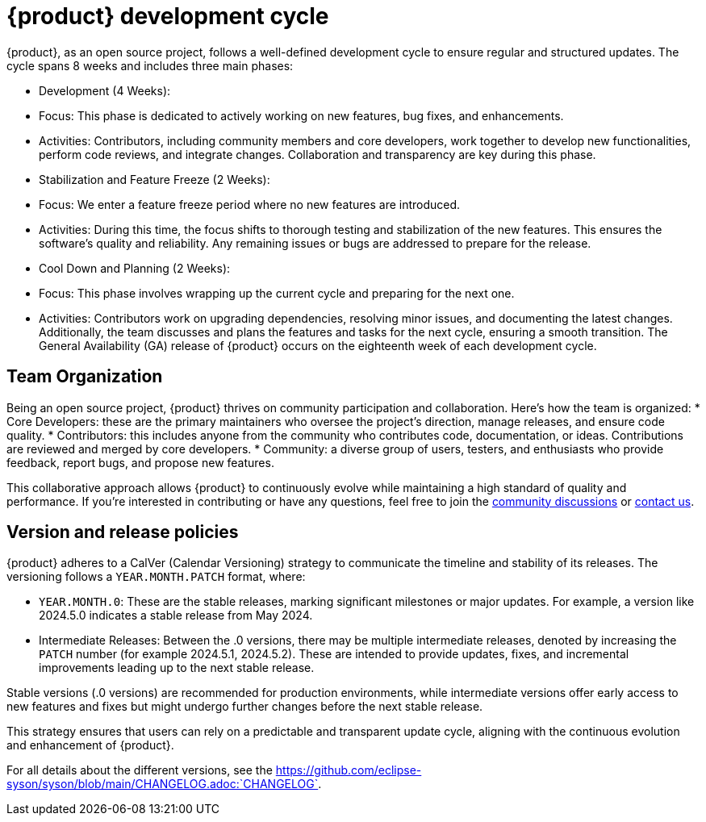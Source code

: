 = {product} development cycle

{product}, as an open source project, follows a well-defined development cycle to ensure regular and structured updates.
The cycle spans 8 weeks and includes three main phases:

* Development (4 Weeks):
  * Focus: This phase is dedicated to actively working on new features, bug fixes, and enhancements.
  * Activities: Contributors, including community members and core developers, work together to develop new functionalities, perform code reviews, and integrate changes.
  Collaboration and transparency are key during this phase.

* Stabilization and Feature Freeze (2 Weeks):
  * Focus: We enter a feature freeze period where no new features are introduced.
  * Activities: During this time, the focus shifts to thorough testing and stabilization of the new features.
  This ensures the software's quality and reliability.
  Any remaining issues or bugs are addressed to prepare for the release.

* Cool Down and Planning (2 Weeks):
  * Focus: This phase involves wrapping up the current cycle and preparing for the next one.
  * Activities: Contributors work on upgrading dependencies, resolving minor issues, and documenting the latest changes.
  Additionally, the team discusses and plans the features and tasks for the next cycle, ensuring a smooth transition.
  The General Availability (GA) release of {product} occurs on the eighteenth week of each development cycle.

== Team Organization

Being an open source project, {product} thrives on community participation and collaboration.
Here's how the team is organized:
* Core Developers: these are the primary maintainers who oversee the project's direction, manage releases, and ensure code quality.
* Contributors: this includes anyone from the community who contributes code, documentation, or ideas.
Contributions are reviewed and merged by core developers.
* Community: a diverse group of users, testers, and enthusiasts who provide feedback, report bugs, and propose new features.

This collaborative approach allows {product} to continuously evolve while maintaining a high standard of quality and performance.
If you're interested in contributing or have any questions, feel free to join the xref:user-manual:forum.adoc[community discussions] or xref:user-manual:help.adoc[contact us].

== Version and release policies

{product} adheres to a CalVer (Calendar Versioning) strategy to communicate the timeline and stability of its releases.
The versioning follows a `YEAR.MONTH.PATCH` format, where:

* `YEAR.MONTH.0`: These are the stable releases, marking significant milestones or major updates.
For example, a version like 2024.5.0 indicates a stable release from May 2024.
* Intermediate Releases: Between the .0 versions, there may be multiple intermediate releases, denoted by increasing the `PATCH` number (for example 2024.5.1, 2024.5.2).
These are intended to provide updates, fixes, and incremental improvements leading up to the next stable release.

Stable versions (.0 versions) are recommended for production environments, while intermediate versions offer early access to new features and fixes but might undergo further changes before the next stable release.

This strategy ensures that users can rely on a predictable and transparent update cycle, aligning with the continuous evolution and enhancement of {product}.

For all details about the different versions, see the https://github.com/eclipse-syson/syson/blob/main/CHANGELOG.adoc:`CHANGELOG`.